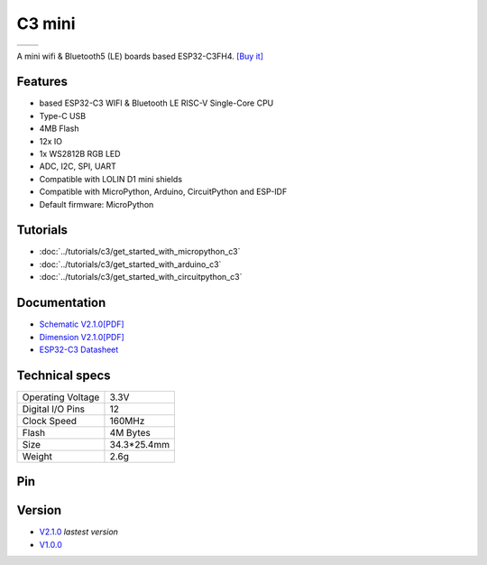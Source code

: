 C3 mini
================

==================  ==================  
 |TOP_IMG|_           |BOTTOM_IMG|_  
==================  ==================

.. |TOP_IMG| image:: ../_static/boards/c3_mini_v2.1.0_1_16x16.jpg
.. _TOP_IMG: ../_static/boards/c3_mini_v2.1.0_1_16x16.jpg

.. |BOTTOM_IMG| image:: ../_static/boards/c3_mini_v2.1.0_2_16x16.jpg
.. _BOTTOM_IMG: ../_static/boards/c3_mini_v2.1.0_2_16x16.jpg

A mini wifi & Bluetooth5 (LE) boards based ESP32-C3FH4. 
`[Buy it]`_

.. _[Buy it]: https://www.aliexpress.com/item/1005004740051202.html

Features
------------------
* based ESP32-C3 WIFI & Bluetooth LE RISC-V Single-Core CPU
* Type-C USB
* 4MB Flash
* 12x IO
* 1x WS2812B RGB LED
* ADC, I2C, SPI, UART
* Compatible with LOLIN D1 mini shields 
* Compatible with MicroPython, Arduino, CircuitPython and ESP-IDF
* Default firmware: MicroPython

Tutorials
----------------------

* :doc:`../tutorials/c3/get_started_with_micropython_c3`
* :doc:`../tutorials/c3/get_started_with_arduino_c3`
* :doc:`../tutorials/c3/get_started_with_circuitpython_c3`

Documentation
----------------------

* `Schematic V2.1.0[PDF] <../_static/files/sch_c3_mini_v2.1.0.pdf>`_
* `Dimension V2.1.0[PDF] <../_static/files/dim_c3_mini_v1.0.0.pdf>`_
* `ESP32-C3 Datasheet <https://www.espressif.com/sites/default/files/documentation/esp32-c3_datasheet_en.pdf>`_


Technical specs
----------------------

+----------------------+------------+
| Operating Voltage    | 3.3V       |
+----------------------+------------+
| Digital I/O Pins     | 12         |
+----------------------+------------+
| Clock Speed          | 160MHz     |
+----------------------+------------+
| Flash                | 4M Bytes   |
+----------------------+------------+
| Size                 | 34.3*25.4mm|
+----------------------+------------+
| Weight               | 2.6g       |
+----------------------+------------+

Pin
----------------------

.. image:: ../_static/boards/c3_mini_v2.1.0_4_16x9.png
   :target: ../_static/boards/c3_mini_v2.1.0_4_16x9.png

Version
----------------
* `V2.1.0 <c3_mini.html>`_  *lastest version*
* `V1.0.0 <c3_mini_v1_0_0.html>`_


